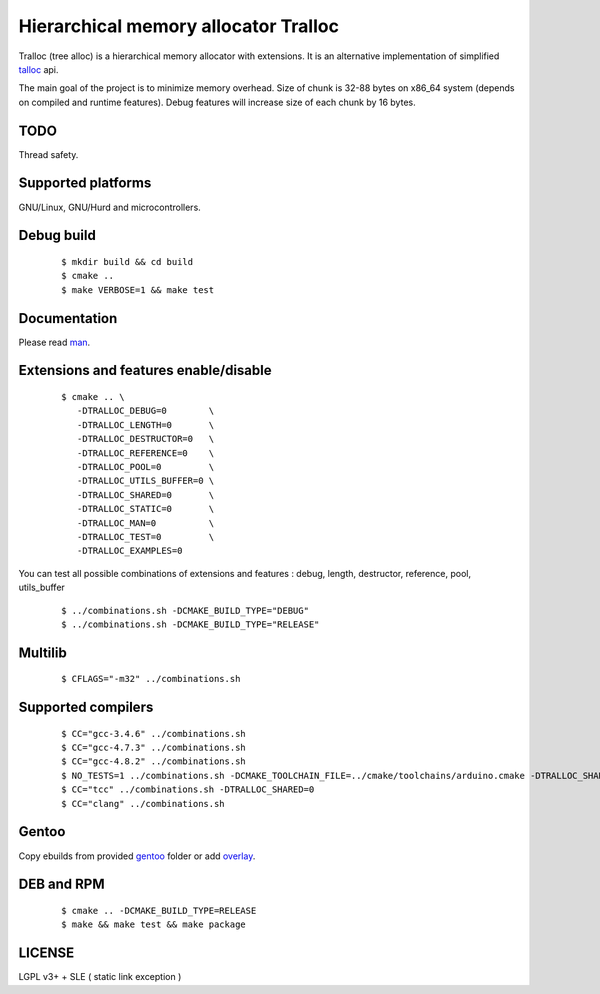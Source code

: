 Hierarchical memory allocator Tralloc
=====================================

Tralloc (tree alloc) is a hierarchical memory allocator with extensions. It is an alternative implementation of simplified `talloc`_ api.

The main goal of the project is to minimize memory overhead.
Size of chunk is 32-88 bytes on x86_64 system (depends on compiled and runtime features).
Debug features will increase size of each chunk by 16 bytes.


TODO
----
Thread safety.


Supported platforms
-------------------

GNU/Linux, GNU/Hurd and microcontrollers.


Debug build
-----------

    ::

     $ mkdir build && cd build
     $ cmake ..
     $ make VERBOSE=1 && make test


Documentation
-------------
Please read `man`_.
     
     
Extensions and features enable/disable
-------------------------
    
    ::
    
     $ cmake .. \
        -DTRALLOC_DEBUG=0        \
        -DTRALLOC_LENGTH=0       \
        -DTRALLOC_DESTRUCTOR=0   \
        -DTRALLOC_REFERENCE=0    \
        -DTRALLOC_POOL=0         \
        -DTRALLOC_UTILS_BUFFER=0 \
        -DTRALLOC_SHARED=0       \
        -DTRALLOC_STATIC=0       \
        -DTRALLOC_MAN=0          \
        -DTRALLOC_TEST=0         \
        -DTRALLOC_EXAMPLES=0

You can test all possible combinations of extensions and features : debug, length, destructor, reference, pool, utils_buffer

    ::
    
     $ ../combinations.sh -DCMAKE_BUILD_TYPE="DEBUG"
     $ ../combinations.sh -DCMAKE_BUILD_TYPE="RELEASE"


Multilib
--------

    ::
    
     $ CFLAGS="-m32" ../combinations.sh
     
     
Supported compilers
---------
    
    ::

     $ CC="gcc-3.4.6" ../combinations.sh
     $ CC="gcc-4.7.3" ../combinations.sh
     $ CC="gcc-4.8.2" ../combinations.sh
     $ NO_TESTS=1 ../combinations.sh -DCMAKE_TOOLCHAIN_FILE=../cmake/toolchains/arduino.cmake -DTRALLOC_SHARED=0
     $ CC="tcc" ../combinations.sh -DTRALLOC_SHARED=0
     $ CC="clang" ../combinations.sh


Gentoo
------

Copy ebuilds from provided `gentoo`_ folder or add `overlay`_.


DEB and RPM
-----------

    ::
    
     $ cmake .. -DCMAKE_BUILD_TYPE=RELEASE
     $ make && make test && make package


LICENSE
-------
LGPL v3+ + SLE ( static link exception )


.. _talloc:  http://talloc.samba.org/talloc/doc/html/group__talloc.html
.. _man:     https://github.com/andrew-aladev/tralloc/blob/master/man/tralloc.txt
.. _overlay: https://github.com/andrew-aladev/puchuu-overlay
.. _gentoo:  https://github.com/andrew-aladev/tralloc/tree/master/gentoo
